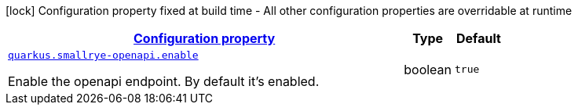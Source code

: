 [.configuration-legend]
icon:lock[title=Fixed at build time] Configuration property fixed at build time - All other configuration properties are overridable at runtime
[.configuration-reference, cols="80,.^10,.^10"]
|===

h|[[quarkus-smallrye-openapi-open-api-runtime-config_configuration]]link:#quarkus-smallrye-openapi-open-api-runtime-config_configuration[Configuration property]

h|Type
h|Default

a| [[quarkus-smallrye-openapi-open-api-runtime-config_quarkus.smallrye-openapi.enable]]`link:#quarkus-smallrye-openapi-open-api-runtime-config_quarkus.smallrye-openapi.enable[quarkus.smallrye-openapi.enable]`

[.description]
--
Enable the openapi endpoint. By default it's enabled.
--|boolean 
|`true`

|===